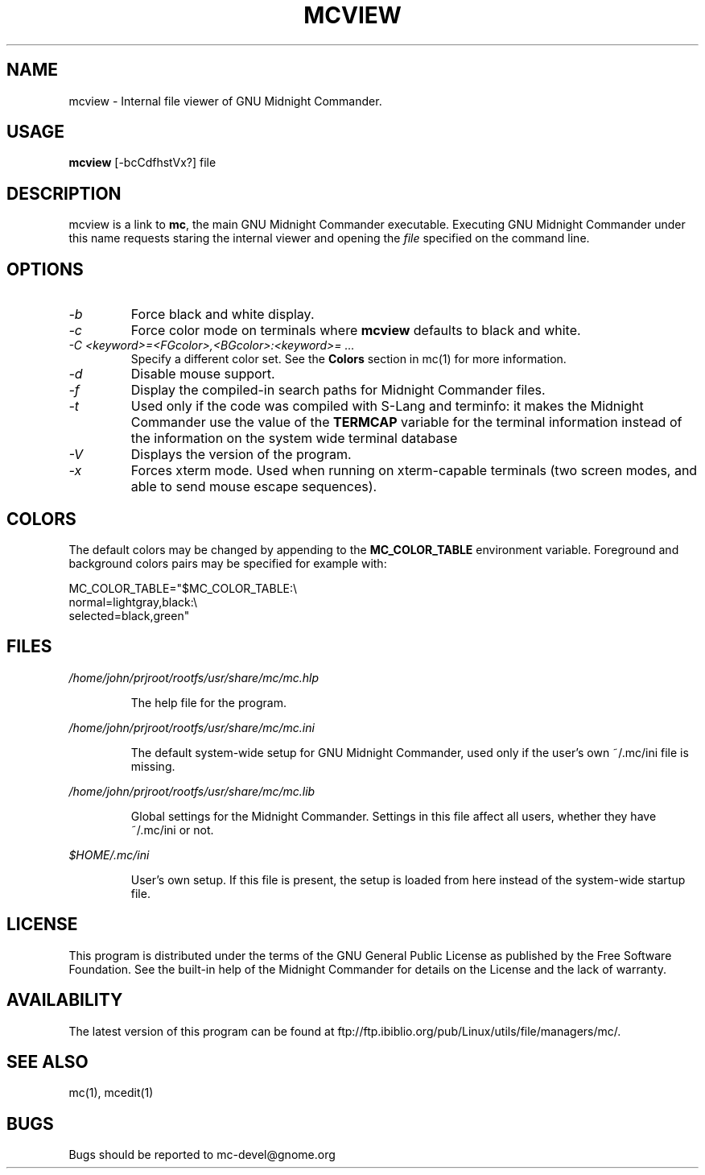 .TH MCVIEW 1 "June 2005" "MC Version 4.6.1-pre4" "GNU Midnight Commander"
.SH NAME
mcview \- Internal file viewer of GNU Midnight Commander.
.SH USAGE
.B mcview
[-bcCdfhstVx?] file
.SH DESCRIPTION
.LP
mcview is a link to
.BR mc ,
the main GNU Midnight Commander executable.  Executing GNU Midnight
Commander under this name requests staring the internal viewer and
opening the
.I file
specified on the command line.
.SH OPTIONS
.TP
.I "\-b"
Force black and white display.
.TP
.I "\-c"
Force color mode on terminals where
.B mcview
defaults to black and white.
.TP
.I "\-C <keyword>=<FGcolor>,<BGcolor>:<keyword>= ..."
Specify a different color set.  See the
.B Colors
section in mc(1) for more information.
.TP
.I "\-d"
Disable mouse support.
.TP
.I "\-f"
Display the compiled-in search paths for Midnight Commander files.
.TP
.I "\-t"
Used only if the code was compiled with S-Lang and terminfo: it makes
the Midnight Commander use the value of the
.B TERMCAP
variable for the terminal information instead of the information on
the system wide terminal database
.TP
.I "\-V"
Displays the version of the program.
.TP
.I "\-x"
Forces xterm mode.  Used when running on xterm-capable terminals (two
screen modes, and able to send mouse escape sequences).
.PP
.SH COLORS
The default colors may be changed by appending to the
.B MC_COLOR_TABLE
environment variable.  Foreground and background colors pairs may be
specified for example with:
.PP
.nf
MC_COLOR_TABLE="$MC_COLOR_TABLE:\\
normal=lightgray,black:\\
selected=black,green"
.fi
.PP
.SH FILES
.I /home/john/prjroot/rootfs/usr/share/mc/mc.hlp
.IP
The help file for the program.
.PP
.I /home/john/prjroot/rootfs/usr/share/mc/mc.ini
.IP
The default system-wide setup for GNU Midnight Commander, used only if
the user's own ~/.mc/ini file is missing.
.PP
.I /home/john/prjroot/rootfs/usr/share/mc/mc.lib
.IP
Global settings for the Midnight Commander.  Settings in this file
affect all users, whether they have ~/.mc/ini or not.
.PP
.I $HOME/.mc/ini
.IP
User's own setup.  If this file is present, the setup is loaded from
here instead of the system-wide startup file.
.PP
.SH LICENSE
This program is distributed under the terms of the GNU General Public
License as published by the Free Software Foundation.  See the built-in
help of the Midnight Commander for details on the License and the lack
of warranty.
.SH AVAILABILITY
The latest version of this program can be found at
ftp://ftp.ibiblio.org/pub/Linux/utils/file/managers/mc/.
.SH SEE ALSO
mc(1), mcedit(1)
.PP
.SH BUGS
Bugs should be reported to mc-devel@gnome.org

